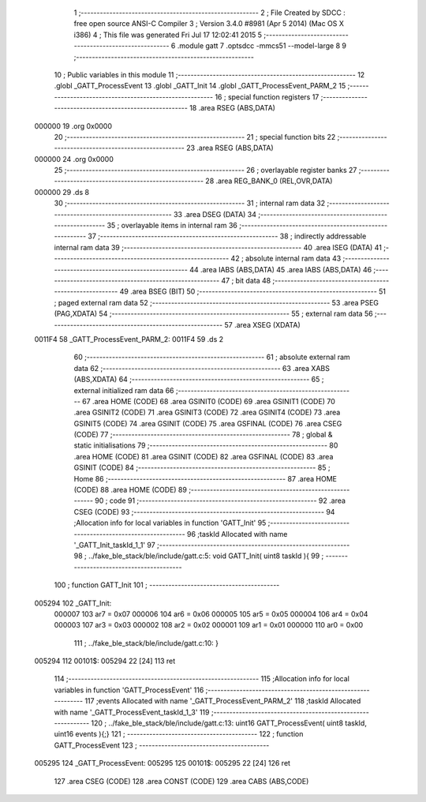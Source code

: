                                       1 ;--------------------------------------------------------
                                      2 ; File Created by SDCC : free open source ANSI-C Compiler
                                      3 ; Version 3.4.0 #8981 (Apr  5 2014) (Mac OS X i386)
                                      4 ; This file was generated Fri Jul 17 12:02:41 2015
                                      5 ;--------------------------------------------------------
                                      6 	.module gatt
                                      7 	.optsdcc -mmcs51 --model-large
                                      8 	
                                      9 ;--------------------------------------------------------
                                     10 ; Public variables in this module
                                     11 ;--------------------------------------------------------
                                     12 	.globl _GATT_ProcessEvent
                                     13 	.globl _GATT_Init
                                     14 	.globl _GATT_ProcessEvent_PARM_2
                                     15 ;--------------------------------------------------------
                                     16 ; special function registers
                                     17 ;--------------------------------------------------------
                                     18 	.area RSEG    (ABS,DATA)
      000000                         19 	.org 0x0000
                                     20 ;--------------------------------------------------------
                                     21 ; special function bits
                                     22 ;--------------------------------------------------------
                                     23 	.area RSEG    (ABS,DATA)
      000000                         24 	.org 0x0000
                                     25 ;--------------------------------------------------------
                                     26 ; overlayable register banks
                                     27 ;--------------------------------------------------------
                                     28 	.area REG_BANK_0	(REL,OVR,DATA)
      000000                         29 	.ds 8
                                     30 ;--------------------------------------------------------
                                     31 ; internal ram data
                                     32 ;--------------------------------------------------------
                                     33 	.area DSEG    (DATA)
                                     34 ;--------------------------------------------------------
                                     35 ; overlayable items in internal ram 
                                     36 ;--------------------------------------------------------
                                     37 ;--------------------------------------------------------
                                     38 ; indirectly addressable internal ram data
                                     39 ;--------------------------------------------------------
                                     40 	.area ISEG    (DATA)
                                     41 ;--------------------------------------------------------
                                     42 ; absolute internal ram data
                                     43 ;--------------------------------------------------------
                                     44 	.area IABS    (ABS,DATA)
                                     45 	.area IABS    (ABS,DATA)
                                     46 ;--------------------------------------------------------
                                     47 ; bit data
                                     48 ;--------------------------------------------------------
                                     49 	.area BSEG    (BIT)
                                     50 ;--------------------------------------------------------
                                     51 ; paged external ram data
                                     52 ;--------------------------------------------------------
                                     53 	.area PSEG    (PAG,XDATA)
                                     54 ;--------------------------------------------------------
                                     55 ; external ram data
                                     56 ;--------------------------------------------------------
                                     57 	.area XSEG    (XDATA)
      0011F4                         58 _GATT_ProcessEvent_PARM_2:
      0011F4                         59 	.ds 2
                                     60 ;--------------------------------------------------------
                                     61 ; absolute external ram data
                                     62 ;--------------------------------------------------------
                                     63 	.area XABS    (ABS,XDATA)
                                     64 ;--------------------------------------------------------
                                     65 ; external initialized ram data
                                     66 ;--------------------------------------------------------
                                     67 	.area HOME    (CODE)
                                     68 	.area GSINIT0 (CODE)
                                     69 	.area GSINIT1 (CODE)
                                     70 	.area GSINIT2 (CODE)
                                     71 	.area GSINIT3 (CODE)
                                     72 	.area GSINIT4 (CODE)
                                     73 	.area GSINIT5 (CODE)
                                     74 	.area GSINIT  (CODE)
                                     75 	.area GSFINAL (CODE)
                                     76 	.area CSEG    (CODE)
                                     77 ;--------------------------------------------------------
                                     78 ; global & static initialisations
                                     79 ;--------------------------------------------------------
                                     80 	.area HOME    (CODE)
                                     81 	.area GSINIT  (CODE)
                                     82 	.area GSFINAL (CODE)
                                     83 	.area GSINIT  (CODE)
                                     84 ;--------------------------------------------------------
                                     85 ; Home
                                     86 ;--------------------------------------------------------
                                     87 	.area HOME    (CODE)
                                     88 	.area HOME    (CODE)
                                     89 ;--------------------------------------------------------
                                     90 ; code
                                     91 ;--------------------------------------------------------
                                     92 	.area CSEG    (CODE)
                                     93 ;------------------------------------------------------------
                                     94 ;Allocation info for local variables in function 'GATT_Init'
                                     95 ;------------------------------------------------------------
                                     96 ;taskId                    Allocated with name '_GATT_Init_taskId_1_1'
                                     97 ;------------------------------------------------------------
                                     98 ;	../fake_ble_stack/ble/include/gatt.c:5: void GATT_Init( uint8 taskId ){
                                     99 ;	-----------------------------------------
                                    100 ;	 function GATT_Init
                                    101 ;	-----------------------------------------
      005294                        102 _GATT_Init:
                           000007   103 	ar7 = 0x07
                           000006   104 	ar6 = 0x06
                           000005   105 	ar5 = 0x05
                           000004   106 	ar4 = 0x04
                           000003   107 	ar3 = 0x03
                           000002   108 	ar2 = 0x02
                           000001   109 	ar1 = 0x01
                           000000   110 	ar0 = 0x00
                                    111 ;	../fake_ble_stack/ble/include/gatt.c:10: }
      005294                        112 00101$:
      005294 22               [24]  113 	ret
                                    114 ;------------------------------------------------------------
                                    115 ;Allocation info for local variables in function 'GATT_ProcessEvent'
                                    116 ;------------------------------------------------------------
                                    117 ;events                    Allocated with name '_GATT_ProcessEvent_PARM_2'
                                    118 ;taskId                    Allocated with name '_GATT_ProcessEvent_taskId_1_3'
                                    119 ;------------------------------------------------------------
                                    120 ;	../fake_ble_stack/ble/include/gatt.c:13: uint16 GATT_ProcessEvent( uint8 taskId, uint16 events ){;}
                                    121 ;	-----------------------------------------
                                    122 ;	 function GATT_ProcessEvent
                                    123 ;	-----------------------------------------
      005295                        124 _GATT_ProcessEvent:
      005295                        125 00101$:
      005295 22               [24]  126 	ret
                                    127 	.area CSEG    (CODE)
                                    128 	.area CONST   (CODE)
                                    129 	.area CABS    (ABS,CODE)
